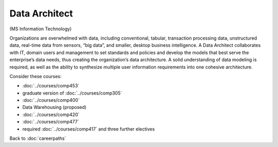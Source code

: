 Data Architect 
=================

(MS Information Technology)

Organizations are overwhelmed with data, including conventional, tabular, transaction processing data, unstructured data, real-time data from sensors, “big data”, and smaller, desktop business intelligence.  A Data Architect collaborates with IT, domain users and management to set standards and policies and develop the models that best serve the enterprise’s data needs, thus creating the organization’s data architecture.  A solid understanding of data modeling is required, as well as the ability to synthesize multiple user information requirements into one cohesive architecture.

Consider these courses:


.. tosphinx
   all courses should link to the sphinx pages with text being course name and number.
 
    * COMP 453  Database Programming
    * COMP 488-305  Database Administration
    * COMP 488-300 Data Mining
    * COMP 488  Data Warehousing
    * COMP 420  Software Systems Analysis 
    * COMP 477  Project Management
    * required Comp 417 and three further electives
 
* :doc:`../courses/comp453`
* graduate version of :doc:`../courses/comp305`
* :doc:`../courses/comp400`
* Data Warehousing (proposed)
* :doc:`../courses/comp420` 
* :doc:`../courses/comp477`
* required :doc:`../courses/comp417` and three further electives

Back to :doc:`careerpaths`